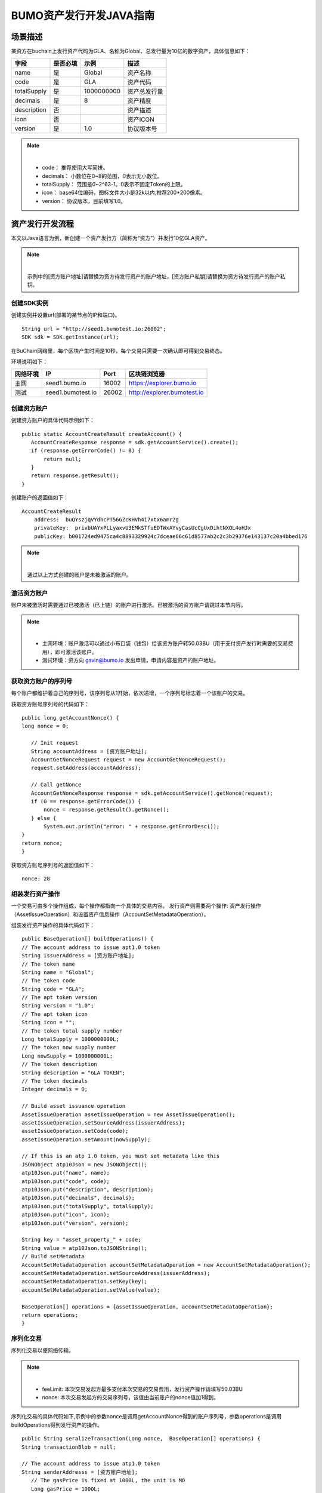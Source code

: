 BUMO资产发行开发JAVA指南
===================

场景描述
--------

某资方在buchain上发行资产代码为GLA、名称为Global、总发行量为10亿的数字资产，具体信息如下：

+-------------------------+----------+------------------+---------------+
| 字段                    | 是否必填 | 示例             |     描述      |
+=========================+==========+==================+===============+
| name                    | 是       | Global           | 资产名称      |
+-------------------------+----------+------------------+---------------+
| code                    | 是       | GLA              | 资产代码      |
+-------------------------+----------+------------------+---------------+
| totalSupply             | 是       | 1000000000       | 资产总发行量  |
+-------------------------+----------+------------------+---------------+
| decimals                | 是       | 8                | 资产精度      |
+-------------------------+----------+------------------+---------------+
| description             | 否       |                  | 资产描述      |
+-------------------------+----------+------------------+---------------+
| icon                    | 否       |                  | 资产ICON      |
+-------------------------+----------+------------------+---------------+   
| version                 | 是       | 1.0              | 协议版本号    |
+-------------------------+----------+------------------+---------------+ 

.. note:: |
       - code： 推荐使用大写简拼。

       - decimals： 小数位在0~8的范围，0表示无小数位。

       - totalSupply： 范围是0~2^63-1。0表示不固定Token的上限。 
       
       - icon：  base64位编码，图标文件大小是32k以内,推荐200*200像素。

       - version： 协议版本，目前填写1.0。
        



资产发行开发流程
---------------

本文以Java语言为例，新创建一个资产发行方（简称为“资方”）并发行10亿GLA资产。

.. note:: |
       示例中的[资方账户地址]请替换为资方待发行资产的账户地址，[资方账户私钥]请替换为资方待发行资产的账户私钥。


创建SDK实例
~~~~~~~~~~~

创建实例并设置url(部署的某节点的IP和端口)。

::

 String url = "http://seed1.bumotest.io:26002";
 SDK sdk = SDK.getInstance(url);

在BuChain网络里，每个区块产生时间是10秒，每个交易只需要一次确认即可得到交易终态。

环境说明如下：

+-------------------------+--------------------+------------------+----------------------------------+
| 网络环境                | IP                 | Port             | 区块链浏览器                     |
+=========================+====================+==================+==================================+
| 主网                    | seed1.bumo.io      | 16002            | https://explorer.bumo.io         |
+-------------------------+--------------------+------------------+----------------------------------+
| 测试                    | seed1.bumotest.io  | 26002            | http://explorer.bumotest.io      |
+-------------------------+--------------------+------------------+----------------------------------+


创建资方账户
~~~~~~~~~~~~

创建资方账户的具体代码示例如下：

::

 public static AccountCreateResult createAccount() {
    AccountCreateResponse response = sdk.getAccountService().create();
    if (response.getErrorCode() != 0) {
        return null;
    }
    return response.getResult();
 }
 
创建账户的返回值如下：

::

 AccountCreateResult
     address:  buQYszjqVYdhcPT56GZcKHVh4i7xtx6amr2g
     privateKey:  privbUAYxPLLyaxvU3EMkSTfuEDTWxAYvyCasUcCgUxDihtNXQL4oHJx
     publicKey: b001724ed9475ca4c8893329924c7dceae66c61d8577ab2c2c3b29376e143137c20a4bbed176


.. note:: |
       通过以上方式创建的账户是未被激活的账户。


激活资方账户
~~~~~~~~~~~~

账户未被激活时需要通过已被激活（已上链）的账户进行激活。已被激活的资方账户请跳过本节内容。


.. note:: |
       - 主网环境：账户激活可以通过小布口袋（钱包）给该资方账户转50.03BU（用于支付资产发行时需要的交易费用），即可激活该账户。

       - 测试环境：资方向 gavin@bumo.io 发出申请，申请内容是资产的账户地址。



获取资方账户的序列号
~~~~~~~~~~~~~~~~~~~

每个账户都维护着自己的序列号，该序列号从1开始，依次递增，一个序列号标志着一个该账户的交易。

获取资方账号序列号的代码如下：

::

 public long getAccountNonce() {
 long nonce = 0;

    // Init request
    String accountAddress = [资方账户地址];
    AccountGetNonceRequest request = new AccountGetNonceRequest();
    request.setAddress(accountAddress);

    // Call getNonce
    AccountGetNonceResponse response = sdk.getAccountService().getNonce(request);
    if (0 == response.getErrorCode()) {
        nonce = response.getResult().getNonce();
    } else {
        System.out.println("error: " + response.getErrorDesc());
 }
 return nonce;
 }

获取资方账号序列号的返回值如下：

::

 nonce: 28


组装发行资产操作
~~~~~~~~~~~~~~~

一个交易可由多个操作组成，每个操作都指向一个具体的交易内容。
发行资产则需要两个操作: 资产发行操作（AssetIssueOperation）和设置资产信息操作（AccountSetMetadataOperation）。

组装发行资产操作的具体代码如下：

::

    public BaseOperation[] buildOperations() {
    // The account address to issue apt1.0 token
    String issuerAddress = [资方账户地址];
    // The token name
    String name = "Global";
    // The token code
    String code = "GLA";
    // The apt token version
    String version = "1.0";
    // The apt token icon
    String icon = "";
    // The token total supply number
    Long totalSupply = 1000000000L;
    // The token now supply number
    Long nowSupply = 1000000000L;
    // The token description
    String description = "GLA TOKEN";
    // The token decimals
    Integer decimals = 0;

    // Build asset issuance operation
    AssetIssueOperation assetIssueOperation = new AssetIssueOperation();
    assetIssueOperation.setSourceAddress(issuerAddress);
    assetIssueOperation.setCode(code);
    assetIssueOperation.setAmount(nowSupply);

    // If this is an atp 1.0 token, you must set metadata like this
    JSONObject atp10Json = new JSONObject();
    atp10Json.put("name", name);
    atp10Json.put("code", code);
    atp10Json.put("description", description);
    atp10Json.put("decimals", decimals);
    atp10Json.put("totalSupply", totalSupply);
    atp10Json.put("icon", icon);
    atp10Json.put("version", version);

    String key = "asset_property_" + code;
    String value = atp10Json.toJSONString();
    // Build setMetadata
    AccountSetMetadataOperation accountSetMetadataOperation = new AccountSetMetadataOperation();
    accountSetMetadataOperation.setSourceAddress(issuerAddress);
    accountSetMetadataOperation.setKey(key);
    accountSetMetadataOperation.setValue(value);

    BaseOperation[] operations = {assetIssueOperation, accountSetMetadataOperation};
    return operations;
    }

序列化交易
~~~~~~~~~~~~~~~~~~~~~~~~~

序列化交易以便网络传输。


.. note:: |
       - feeLimit: 本次交易发起方最多支付本次交易的交易费用，发行资产操作请填写50.03BU

       - nonce: 本次交易发起方的交易序列号，该值由当前账户的nonce值加1得到。



序列化交易的具体代码如下,示例中的参数nonce是调用getAccountNonce得到的账户序列号，参数operations是调用buildOperations得到发行资产的操作。

::

 public String seralizeTransaction(Long nonce,  BaseOperation[] operations) {
 String transactionBlob = null;

 // The account address to issue atp1.0 token
 String senderAddresss = [资方账户地址];
    // The gasPrice is fixed at 1000L, the unit is MO
    Long gasPrice = 1000L;
    // Set up the maximum cost 50.03BU
    Long feeLimit = ToBaseUnit.BU2MO("50.03");
    // Nonce should add 1
     nonce += 1;

 // Build transaction  Blob
 TransactionBuildBlobRequest transactionBuildBlobRequest = new TransactionBuildBlobRequest();
 transactionBuildBlobRequest.setSourceAddress(senderAddresss);
 transactionBuildBlobRequest.setNonce(nonce);
 transactionBuildBlobRequest.setFeeLimit(feeLimit);
 transactionBuildBlobRequest.setGasPrice(gasPrice);
 for (int i = 0; i < operations.length; i++) {
    transactionBuildBlobRequest.addOperation(operations[i]);
 }
  TransactionBuildBlobResponse transactionBuildBlobResponse = sdk.getTransactionService().buildBlob(transactionBuildBlobRequest);
  if (transactionBuildBlobResponse.getErrorCode() == 0) {
 transactionBlob = transactionBuildBlobResponse. getResult().getTransactionBlob();
 } else {
    System.out.println("error: " + transactionBuildBlobResponse.getErrorDesc());
 }
 return transactionBlob;
 }

序列化交易的返回值如下：

::

 transactionBlob: 
  0A2462755173757248314D34726A4C6B666A7A6B7852394B584A366A537532723978424E4577101C18C0F1CED
  11220E8073A350802122462755173757248314D34726A4C6B666A7A6B7852394B584A366A537532723978424E
  45772A0B0A03474C41108094EBDC033AB6010804122462755173757248314D34726A4C6B666A7A6B7852394B5
  84A366A537532723978424E45773A8B010A1261737365745F70726F70657274795F474C4112757B22636F6465
  223A22474C41222C22746F74616C537570706C79223A313030303030303030302C22646563696D616C73223A3
  02C226E616D65223A22474C41222C2269636F6E223A22222C226465736372697074696F6E223A22474C412054
  4F4B454E222C2276657273696F6E223A22312E30227D

签名交易
~~~~~~~~

所有的交易都需要经过签名后，才是有效的。签名结果包括签名数据和公钥。

签名交易的具体代码如下,示例中的参数transactionBlob是调用seralizeTransaction得到的序列化交易字符串。

::

 public Signature[] signTransaction(String transactionBlob) {
    Signature[] signatures = null;
    // The account private key to issue atp1.0 token
  String senderPrivateKey = [资方账户私钥];


 // Sign transaction BLob
 TransactionSignRequest transactionSignRequest = new TransactionSignRequest();
 transactionSignRequest.setBlob(transactionBlob);
 transactionSignRequest.addPrivateKey(senderPrivateKey);
 TransactionSignResponse transactionSignResponse = sdk.getTransactionService().sign(transactionSignRequest);
 if (transactionSignResponse.getErrorCode() == 0) {
    signatures = transactionSignResponse.getResult().getSignatures();
 } else {
    System.out.println("error: " + transactionSignResponse.getErrorDesc());
 }
 return signatures;
 }



签名交易的返回值如下：

::

 signData: 6CEA42B11253BD49E7F1A0A90EB16448C6BC35E8684588DAB8C5D77B5E771BD5C7E1718942B32F9BDE14551866C00FEBA832D92F88755226434413F98E5A990C; 
 publicKey: b00179b4adb1d3188aa1b98d6977a837bd4afdbb4813ac65472074fe3a491979bf256ba63895


发送交易
~~~~~~~~

将序列化的交易和签名发送到BuChain。

发送交易具体代码如下,示例中的参数transactionBlob是调用seralizeTransaction得到的序列化交易字符串，signatures是调用signTransaction得到的签名数据。

::

 public String submitTransaction(String transactionBlob, Signature[] signatures) {
 String  hash = null;


 // Submit transaction
 TransactionSubmitRequest transactionSubmitRequest = new TransactionSubmitRequest();
 transactionSubmitRequest.setTransactionBlob(transactionBlob);
 transactionSubmitRequest.setSignatures(signatures);
 TransactionSubmitResponse transactionSubmitResponse = sdk.getTransactionService().submit(transactionSubmitRequest);
 if (0 == transactionSubmitResponse.getErrorCode()) {
        hash = transactionSubmitResponse.getResult().getHash();
 } else {
        System.out.println("error: " + transactionSubmitResponse.getErrorDesc());
  }
 return  hash ;
 }

发送交易的返回值如下：

::

 hash:  031fa9a7da6cf8777cdd55df782713d4d05e2465146a697832011b058c0a0cd8


查询交易是否执行成功
~~~~~~~~~~~~~~~~~~

.. note:: |
       发送交易返回的结果只是交易是否提交成功的结果，而交易是否执行成功的结果需要执行如下查询操作, 具体有两种方法：


区块链浏览器查询
^^^^^^^^^^^^^^^

在BUMO区块链浏览器中查询上面的hash，主网(https://explorer.bumo.io)，测试网(http://explorer.bumotest.io)，操作如下图：

|BUBrowser|

查询结果如下：


|execution_result_of_transaction|


调用接口查询
^^^^^^^^^^^^

调用接口查询的代码如下,示例中的参数txHash是调用submitTransaction得到的交易哈希(交易的惟一标识)。

::

 public boolean checkTransactionStatus(String txHash) {
    Boolean transactionStatus = false;

 // 交易执行等待10秒
 try {
    Thread.sleep(10000);
 } catch (InterruptedException e) {
    e.printStackTrace();
 }
 // Init request
 TransactionGetInfoRequest request = new TransactionGetInfoRequest();
 request.setHash(txHash);

 // Call getInfo
 TransactionGetInfoResponse response = sdk.getTransactionService().getInfo(request);
 if (response.getErrorCode() == 0) {
    transactionStatus = true;
 } else {
    System.out.println("error: " + response.getErrorDesc());
  }
 return transactionStatus;
 }


返回结果如下：

::
 
 transactionStatus: true




.. |BUBrowser| image:: /docs/General/image/BUBrowser.png
.. |execution_result_of_transaction| image:: /docs/General/image/execution_result_of_transaction.png

